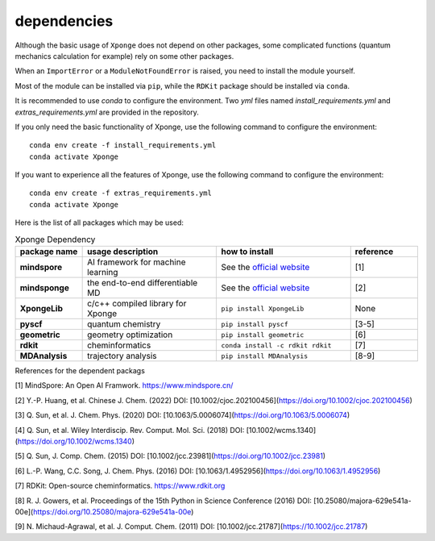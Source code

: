 dependencies
-------------

Although the basic usage of ``Xponge`` does not depend on other packages, some complicated functions (quantum mechanics calculation for example) rely on some other packages.

When an ``ImportError`` or a ``ModuleNotFoundError`` is raised, you need to install the module yourself.

Most of the module can be installed via ``pip``, while the ``RDKit`` package should be installed via ``conda``.

It is recommended to use `conda` to configure the environment. Two `yml` files named `install_requirements.yml` and `extras_requirements.yml` are provided in the repository.

If you only need the basic functionality of Xponge, use the following command to configure the environment::

    conda env create -f install_requirements.yml
    conda activate Xponge

If you want to experience all the features of Xponge, use the following command to configure the environment::

    conda env create -f extras_requirements.yml
    conda activate Xponge

Here is the list of all packages which may be used:

.. list-table:: Xponge Dependency
    :widths: 10 20 20 10
    :header-rows: 1
    :stub-columns: 1
    
    * - package name
      - usage description
      - how to install
      - reference
    * - mindspore
      - AI framework for machine learning
      - See the `official website <https://www.mindspore.cn/install>`_
      - [1]
    * - mindsponge
      - the end-to-end differentiable MD
      - See the `official website <https://www.mindspore.cn/mindscience/docs/en/master/mindsponge/intro_and_install.html>`_
      - [2]
    * - XpongeLib
      - c/c++ compiled library for Xponge
      - ``pip install XpongeLib``
      - None
    * - pyscf
      - quantum chemistry
      - ``pip install pyscf``
      - [3-5]
    * - geometric
      - geometry optimization
      - ``pip install geometric``
      - [6]
    * - rdkit
      - cheminformatics
      - ``conda install -c rdkit rdkit``
      - [7]
    * - MDAnalysis
      - trajectory analysis
      - ``pip install MDAnalysis``
      - [8-9]

References for the dependent packags

[1] MindSpore: An Open AI Framwork. https://www.mindspore.cn/

[2] Y.-P. Huang, et al. Chinese J. Chem. (2022) DOI: [10.1002/cjoc.202100456](https://doi.org/10.1002/cjoc.202100456)

[3] Q. Sun, et al. J. Chem. Phys. (2020) DOI: [10.1063/5.0006074](https://doi.org/10.1063/5.0006074)

[4] Q. Sun, et al. Wiley Interdiscip. Rev. Comput. Mol. Sci. (2018) DOI: [10.1002/wcms.1340](https://doi.org/10.1002/wcms.1340)

[5] Q. Sun, J. Comp. Chem. (2015) DOI: [10.1002/jcc.23981](https://doi.org/10.1002/jcc.23981)

[6] L.-P. Wang, C.C. Song, J. Chem. Phys. (2016) DOI: [10.1063/1.4952956](https://doi.org/10.1063/1.4952956)

[7] RDKit: Open-source cheminformatics. https://www.rdkit.org

[8] R. J. Gowers, et al. Proceedings of the 15th Python in Science Conference (2016) DOI: [10.25080/majora-629e541a-00e](https://doi.org/10.25080/majora-629e541a-00e)

[9] N. Michaud-Agrawal, et al. J. Comput. Chem. (2011) DOI: [10.1002/jcc.21787](https://10.1002/jcc.21787)

